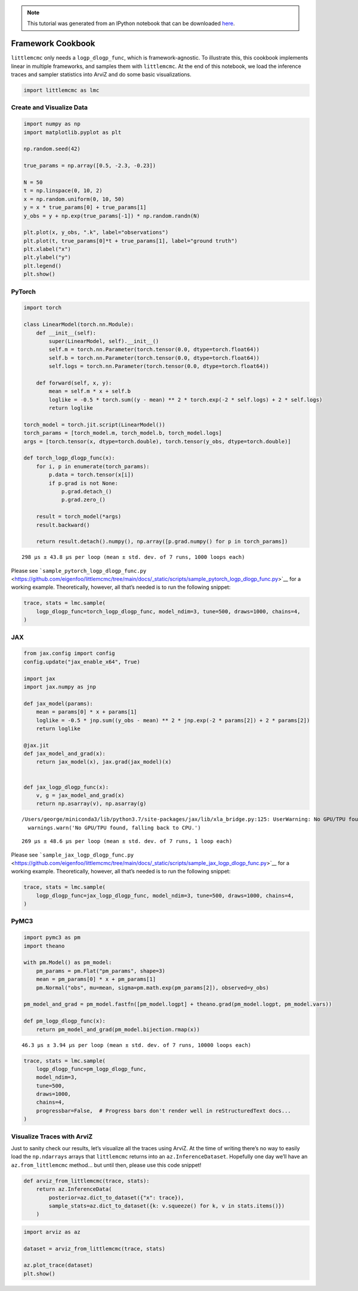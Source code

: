 .. module:: littlemcmc

.. note:: This tutorial was generated from an IPython notebook that can be
          downloaded `here <../../_static/notebooks/framework_cookbook.ipynb>`_.

.. _framework_cookbook:

Framework Cookbook
==================

``littlemcmc`` only needs a ``logp_dlogp_func``, which is
framework-agnostic. To illustrate this, this cookbook implements linear
in multiple frameworks, and samples them with ``littlemcmc``. At the end
of this notebook, we load the inference traces and sampler statistics
into ArviZ and do some basic visualizations.

.. code:: python

    import littlemcmc as lmc

Create and Visualize Data
-------------------------

.. code:: python

    import numpy as np
    import matplotlib.pyplot as plt
    
    np.random.seed(42)
    
    true_params = np.array([0.5, -2.3, -0.23])
    
    N = 50
    t = np.linspace(0, 10, 2)
    x = np.random.uniform(0, 10, 50)
    y = x * true_params[0] + true_params[1]
    y_obs = y + np.exp(true_params[-1]) * np.random.randn(N)
    
    plt.plot(x, y_obs, ".k", label="observations")
    plt.plot(t, true_params[0]*t + true_params[1], label="ground truth")
    plt.xlabel("x")
    plt.ylabel("y")
    plt.legend()
    plt.show()



.. image:: framework_cookbook_files/framework_cookbook_3_0.png


PyTorch
-------

.. code:: python

    import torch
    
    class LinearModel(torch.nn.Module):
        def __init__(self):
            super(LinearModel, self).__init__()
            self.m = torch.nn.Parameter(torch.tensor(0.0, dtype=torch.float64))
            self.b = torch.nn.Parameter(torch.tensor(0.0, dtype=torch.float64))
            self.logs = torch.nn.Parameter(torch.tensor(0.0, dtype=torch.float64))
            
        def forward(self, x, y):
            mean = self.m * x + self.b
            loglike = -0.5 * torch.sum((y - mean) ** 2 * torch.exp(-2 * self.logs) + 2 * self.logs)
            return loglike
    
    torch_model = torch.jit.script(LinearModel())
    torch_params = [torch_model.m, torch_model.b, torch_model.logs]
    args = [torch.tensor(x, dtype=torch.double), torch.tensor(y_obs, dtype=torch.double)]
    
    def torch_logp_dlogp_func(x):
        for i, p in enumerate(torch_params):
            p.data = torch.tensor(x[i])
            if p.grad is not None:
                p.grad.detach_()
                p.grad.zero_()
    
        result = torch_model(*args)
        result.backward()
    
        return result.detach().numpy(), np.array([p.grad.numpy() for p in torch_params])



.. parsed-literal::

    298 µs ± 43.8 µs per loop (mean ± std. dev. of 7 runs, 1000 loops each)


Please see
```sample_pytorch_logp_dlogp_func.py`` <https://github.com/eigenfoo/littlemcmc/tree/main/docs/_static/scripts/sample_pytorch_logp_dlogp_func.py>`__
for a working example. Theoretically, however, all that’s needed is to
run the following snippet:

.. code:: python

   trace, stats = lmc.sample(
       logp_dlogp_func=torch_logp_dlogp_func, model_ndim=3, tune=500, draws=1000, chains=4,
   )

JAX
---

.. code:: python

    from jax.config import config
    config.update("jax_enable_x64", True)
    
    import jax
    import jax.numpy as jnp
    
    def jax_model(params):
        mean = params[0] * x + params[1]
        loglike = -0.5 * jnp.sum((y_obs - mean) ** 2 * jnp.exp(-2 * params[2]) + 2 * params[2])
        return loglike
    
    @jax.jit
    def jax_model_and_grad(x):
        return jax_model(x), jax.grad(jax_model)(x)
    
    
    def jax_logp_dlogp_func(x):
        v, g = jax_model_and_grad(x)
        return np.asarray(v), np.asarray(g)



.. parsed-literal::

    /Users/george/miniconda3/lib/python3.7/site-packages/jax/lib/xla_bridge.py:125: UserWarning: No GPU/TPU found, falling back to CPU.
      warnings.warn('No GPU/TPU found, falling back to CPU.')


.. parsed-literal::

    269 µs ± 48.6 µs per loop (mean ± std. dev. of 7 runs, 1 loop each)


Please see
```sample_jax_logp_dlogp_func.py`` <https://github.com/eigenfoo/littlemcmc/tree/main/docs/_static/scripts/sample_jax_logp_dlogp_func.py>`__
for a working example. Theoretically, however, all that’s needed is to
run the following snippet:

.. code:: python

   trace, stats = lmc.sample(
       logp_dlogp_func=jax_logp_dlogp_func, model_ndim=3, tune=500, draws=1000, chains=4,
   )

PyMC3
-----

.. code:: python

    import pymc3 as pm
    import theano
    
    with pm.Model() as pm_model:
        pm_params = pm.Flat("pm_params", shape=3)
        mean = pm_params[0] * x + pm_params[1]
        pm.Normal("obs", mu=mean, sigma=pm.math.exp(pm_params[2]), observed=y_obs)
        
    pm_model_and_grad = pm_model.fastfn([pm_model.logpt] + theano.grad(pm_model.logpt, pm_model.vars))
    
    def pm_logp_dlogp_func(x):
        return pm_model_and_grad(pm_model.bijection.rmap(x))



.. parsed-literal::

    46.3 µs ± 3.94 µs per loop (mean ± std. dev. of 7 runs, 10000 loops each)


.. code:: python

    trace, stats = lmc.sample(
        logp_dlogp_func=pm_logp_dlogp_func,
        model_ndim=3,
        tune=500,
        draws=1000,
        chains=4,
        progressbar=False,  # Progress bars don't render well in reStructuredText docs...
    )

Visualize Traces with ArviZ
---------------------------

Just to sanity check our results, let’s visualize all the traces using
ArviZ. At the time of writing there’s no way to easily load the
``np.ndarrays`` arrays that ``littlemcmc`` returns into an
``az.InferenceDataset``. Hopefully one day we’ll have an
``az.from_littlemcmc`` method… but until then, please use this code
snippet!

.. code:: python

    def arviz_from_littlemcmc(trace, stats):
        return az.InferenceData(
            posterior=az.dict_to_dataset({"x": trace}),
            sample_stats=az.dict_to_dataset({k: v.squeeze() for k, v in stats.items()})
        )

.. code:: python

    import arviz as az
    
    dataset = arviz_from_littlemcmc(trace, stats)
    
    az.plot_trace(dataset)
    plt.show()



.. image:: framework_cookbook_files/framework_cookbook_18_0.png


